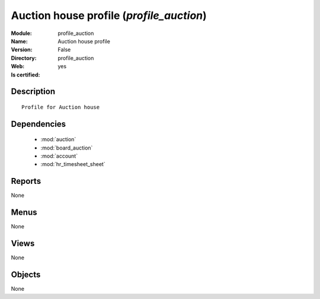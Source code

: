 
.. module:: profile_auction
    :synopsis: Auction house profile
    :noindex:
.. 

.. raw:: html

    <link rel="stylesheet" href="../_static/hide_objects_in_sidebar.css" type="text/css" />

Auction house profile (*profile_auction*)
=========================================
:Module: profile_auction
:Name: Auction house profile
:Version: False
:Directory: profile_auction
:Web: 
:Is certified: yes

Description
-----------

::

  Profile for Auction house

Dependencies
------------

 * :mod:`auction`
 * :mod:`board_auction`
 * :mod:`account`
 * :mod:`hr_timesheet_sheet`

Reports
-------

None


Menus
-------


None


Views
-----


None



Objects
-------

None
